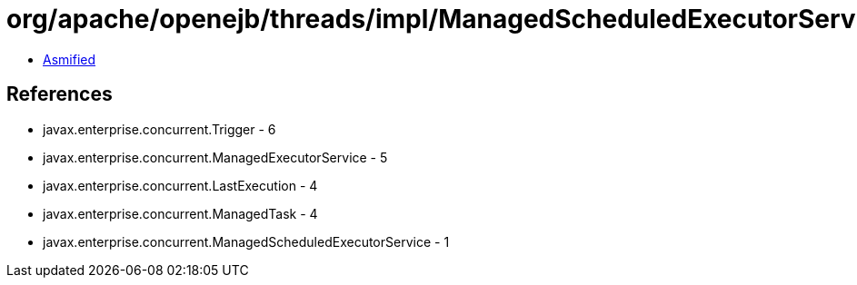 = org/apache/openejb/threads/impl/ManagedScheduledExecutorServiceImpl.class

 - link:ManagedScheduledExecutorServiceImpl-asmified.java[Asmified]

== References

 - javax.enterprise.concurrent.Trigger - 6
 - javax.enterprise.concurrent.ManagedExecutorService - 5
 - javax.enterprise.concurrent.LastExecution - 4
 - javax.enterprise.concurrent.ManagedTask - 4
 - javax.enterprise.concurrent.ManagedScheduledExecutorService - 1
